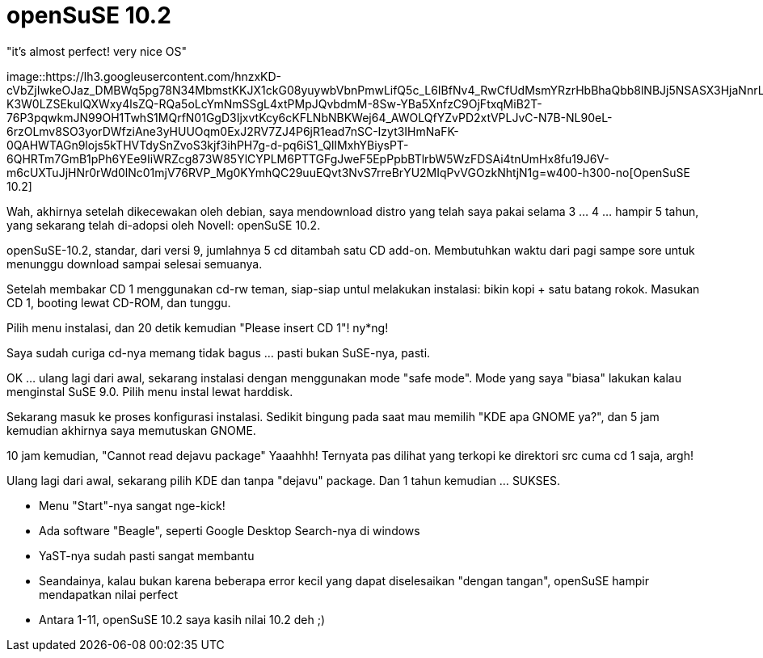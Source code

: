 =  openSuSE 10.2
:stylesheet: /assets/style.css

"it's almost perfect! very nice OS"

image::https://lh3.googleusercontent.com/hnzxKD-cVbZjIwkeOJaz_DMBWq5pg78N34MbmstKKJX1ckG08yuywbVbnPmwLifQ5c_L6IBfNv4_RwCfUdMsmYRzrHbBhaQbb8lNBJj5NSASX3HjaNnrLsRKo6wv7MAEMm0suIwGsqMkEJW05T_vp1Alig5IJEi6Yc3HZHbV1R120TCAHfwhigtGCVOMCdjFGOm0qYwXsD5Sa_jX7SRB3BF772ta84i7C4OE2X3Y4JmwmqbBC4I4SSLfRzilL5EvtHPVl9vxEKRheM-K3W0LZSEkulQXWxy4lsZQ-RQa5oLcYmNmSSgL4xtPMpJQvbdmM-8Sw-YBa5XnfzC9OjFtxqMiB2T-76P3pqwkmJN99OH1TwhS1MQrfN01GgD3IjxvtKcy6cKFLNbNBKWej64_AWOLQfYZvPD2xtVPLJvC-N7B-NL90eL-6rzOLmv8SO3yorDWfziAne3yHUUOqm0ExJ2RV7ZJ4P6jR1ead7nSC-Izyt3IHmNaFK-0QAHWTAGn9lojs5kTHVTdySnZvoS3kjf3ihPH7g-d-pq6iS1_QlIMxhYBiysPT-6QHRTm7GmB1pPh6YEe9IiWRZcg873W85YlCYPLM6PTTGFgJweF5EpPpbBTlrbW5WzFDSAi4tnUmHx8fu19J6V-m6cUXTuJjHNr0rWd0lNc01mjV76RVP_Mg0KYmhQC29uuEQvt3NvS7rreBrYU2MIqPvVGOzkNhtjN1g=w400-h300-no[OpenSuSE
10.2]

Wah, akhirnya setelah dikecewakan oleh debian, saya mendownload distro yang
telah saya pakai selama 3 ... 4 ... hampir 5 tahun, yang sekarang telah
di-adopsi oleh Novell: openSuSE 10.2.

openSuSE-10.2, standar, dari versi 9, jumlahnya 5 cd ditambah satu CD add-on.
Membutuhkan waktu dari pagi sampe sore untuk menunggu download sampai selesai
semuanya.

Setelah membakar CD 1 menggunakan cd-rw teman, siap-siap untul melakukan
instalasi: bikin kopi + satu batang rokok.
Masukan CD 1, booting lewat CD-ROM, dan tunggu.

Pilih menu instalasi, dan 20 detik kemudian "Please insert CD 1"! ny*ng!

Saya sudah curiga cd-nya memang tidak bagus ... pasti bukan SuSE-nya, pasti.

OK ... ulang lagi dari awal, sekarang instalasi dengan menggunakan mode "safe
mode".
Mode yang saya "biasa" lakukan kalau menginstal SuSE 9.0.
Pilih menu instal lewat harddisk.

Sekarang masuk ke proses konfigurasi instalasi.
Sedikit bingung pada saat mau memilih "KDE apa GNOME ya?", dan 5 jam kemudian
akhirnya saya memutuskan GNOME.

10 jam kemudian, "Cannot read dejavu package"
Yaaahhh!
Ternyata pas dilihat yang terkopi ke direktori src cuma cd 1 saja, argh!

Ulang lagi dari awal, sekarang pilih KDE dan tanpa "dejavu" package.
Dan 1 tahun kemudian ... SUKSES.

*  Menu "Start"-nya sangat nge-kick!
*  Ada software "Beagle", seperti Google Desktop Search-nya di windows
*  YaST-nya sudah pasti sangat membantu
*  Seandainya, kalau bukan karena beberapa error kecil yang dapat diselesaikan "dengan tangan", openSuSE hampir mendapatkan nilai perfect
*  Antara 1-11, openSuSE 10.2 saya kasih nilai 10.2 deh ;)

